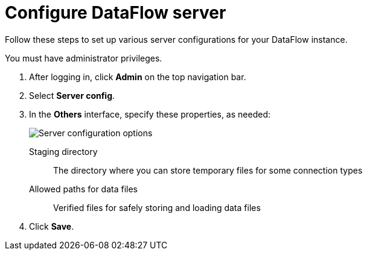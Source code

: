 = Configure DataFlow server
:last_updated: 3/30/2021
:permalink: /:collection/:path.html
:sidebar: mydoc_sidebar
:toc: true

Follow these steps to set up various server configurations for your DataFlow instance.

You must have administrator privileges.

. After logging in, click *Admin* on the top navigation bar.
. Select *Server config*.
. In the *Others* interface, specify these properties, as needed:
+
image::{{ site.baseurl }}/images/dataflow-server-config-options.png[Server configuration options]
[#dataflow-staging-drectory]
Staging directory::  The directory where you can store temporary files for some connection types
[#dataflow-allowed-paths]
Allowed paths for data files::  Verified files for safely storing and loading data files

. Click *Save*.
